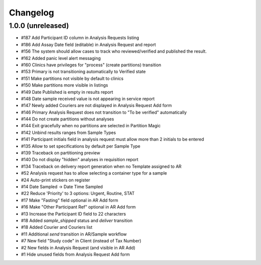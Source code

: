 Changelog
=========

1.0.0 (unreleased)
------------------

- #187 Add Participant ID column in Analysis Requests listing
- #186 Add Assay Date field (editable) in Analysis Request and report
- #156 The system should allow cases to track who reviewed/verified and published the result.
- #162 Added panic level alert messaging
- #160 Clinics have privileges for "process" (create partitions) transition
- #153 Primary is not transitioning automatically to Verified state
- #151 Make partitions not visible by default to clinics
- #150 Make partitions more visible in listings
- #149 Date Published is empty in results report
- #148 Date sample received value is not appearing in service report
- #147 Newly added Couriers are not displayed in Analysis Request Add form
- #146 Primary Analysis Request does not transition to "To be verified" automatically
- #144 Do not create partitions without analyses
- #144 Exit gracefully when no partitions are selected in Partition Magic
- #142 Unbind results ranges from Sample Types
- #141 Participant initials field in analysis request must allow more than 2 initials to be entered
- #135 Allow to set specifications by default per Sample Type
- #139 Traceback on partitioning preview
- #140 Do not display "hidden" analyses in requisition report
- #134 Traceback on delivery report generation when no Template assigned to AR
- #52 Analysis request has to allow selecting a container type for a sample
- #24 Auto-print stickers on register
- #14 Date Sampled -> Date Time Sampled
- #22 Reduce 'Priority' to 3 options: Urgent, Routine, STAT
- #17 Make "Fasting" field optional in AR Add form
- #16 Make "Other Participant Ref" optional in AR Add form
- #13 Increase the Participant ID field to 22 characters
- #18 Added `sample_shipped` status and `deliver` transition
- #18 Added Courier and Couriers list
- #11 Additional `send` transition in AR/Sample workflow
- #7 New field "Study code" in Client (instead of Tax Number)
- #2 New fields in Analysis Request (and visible in AR Add)
- #1 Hide unused fields from Analysis Request Add form
